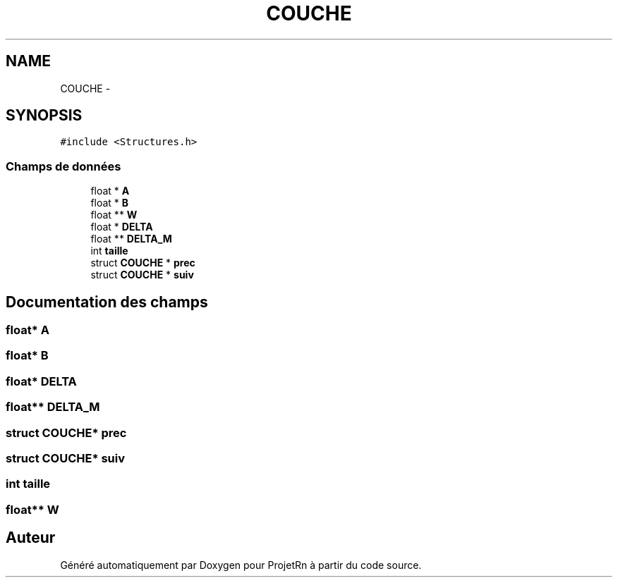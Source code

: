 .TH "COUCHE" 3 "Vendredi 25 Mai 2018" "ProjetRn" \" -*- nroff -*-
.ad l
.nh
.SH NAME
COUCHE \- 
.SH SYNOPSIS
.br
.PP
.PP
\fC#include <Structures\&.h>\fP
.SS "Champs de données"

.in +1c
.ti -1c
.RI "float * \fBA\fP"
.br
.ti -1c
.RI "float * \fBB\fP"
.br
.ti -1c
.RI "float ** \fBW\fP"
.br
.ti -1c
.RI "float * \fBDELTA\fP"
.br
.ti -1c
.RI "float ** \fBDELTA_M\fP"
.br
.ti -1c
.RI "int \fBtaille\fP"
.br
.ti -1c
.RI "struct \fBCOUCHE\fP * \fBprec\fP"
.br
.ti -1c
.RI "struct \fBCOUCHE\fP * \fBsuiv\fP"
.br
.in -1c
.SH "Documentation des champs"
.PP 
.SS "float* A"

.SS "float* B"

.SS "float* DELTA"

.SS "float** DELTA_M"

.SS "struct \fBCOUCHE\fP* prec"

.SS "struct \fBCOUCHE\fP* suiv"

.SS "int taille"

.SS "float** W"


.SH "Auteur"
.PP 
Généré automatiquement par Doxygen pour ProjetRn à partir du code source\&.
